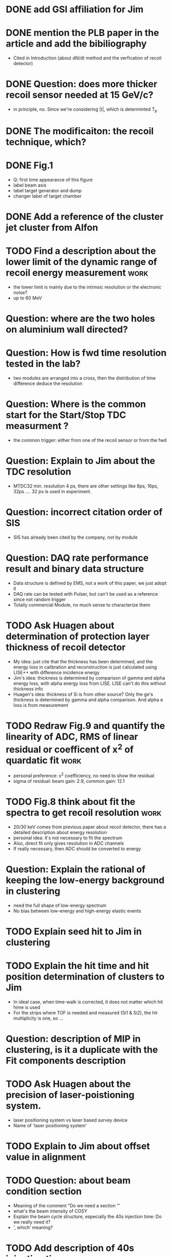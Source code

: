 
* DONE add GSI affiliation for Jim 
  CLOSED: [2021-02-25 Thu 09:49]

* DONE mention the PLB paper in the article and add the bibiliography 
  CLOSED: [2021-03-02 Tue 09:17]
  * Cited in Introduction (about dN/dt method and the verfication of recoil detector)

* DONE Question: does more thicker recoil sensor needed at 15 GeV/c?
  CLOSED: [2021-03-02 Tue 09:17]
  * in principle, no. Since we're considering |t|, which is determinted T_p

* DONE The modificaiton: the recoil technique, which?
  CLOSED: [2021-03-02 Tue 09:17]
  
* DONE Fig.1
  CLOSED: [2021-02-25 Thu 12:55]
  * Q: first time appearance of this figure
  * label beam axis
  * label target generator and dump
  * changer label of target chamber

* DONE Add a reference of the cluster jet cluster from Alfon
  CLOSED: [2021-02-25 Thu 12:56]

* TODO Find a description about the lower limit of the dynamic range of recoil energy measurement :work:
  * the lower limit is mainly due to the intrinsic resolution or the electronic noise?
  * up to 60 MeV

* Question: where are the two holes on aluminium wall directed? 

* Question: How is fwd time resolution tested in the lab?
  * two modules are arranged into a cross, then the distribution of time difference deduce the resolution

* Question: Where is the common start for the Start/Stop TDC measurment ?
  * the common trigger: either from one of the recoil sensor or from the fwd

* Question: Explain to Jim about the TDC resolution
  * MTDC32 min. resolution 4 ps, there are other settings like 8ps, 16ps, 32ps .... 32 ps is used in experiment.

* Question: incorrect citation order of SIS 
  * SIS has already been cited by the company, not by module

* Question: DAQ rate performance result and binary data structure 
  * Data structure is defined by EMS, not a work of this paper, we just adopt it
  * DAQ rate can be tested with Pulser, but can't be used as a reference since not random trigger
  * Totally commercial Module, no much sense to characterize them

* TODO Ask Huagen about determination of protection layer thickness of recoil detector
  * My idea: just cite that the thickness has been determined, and the energy loss in calibration and reconstruction is just calculated using LISE++ with difference incidence energy
  * Jim's idea: thickness is determined by comparison of gamma and alpha energy loss, with alpha energy loss from LISE. LISE can't do this without thickness info
  * Huagen's idea: thickness of Si is from other source? Only the ge's thickness is determined by gamma and alpha comparison. And alpha e loss is from measurement

* TODO Redraw Fig.9 and quantify the linearity of ADC, RMS of linear residual or coefficent of x^2 of quardatic fit :work:
  * personal preference: x^2 coefficiency, no need to show the residual
  * sigma of residual: beam gain: 2.9, common gain: 12.1

* TODO Fig.8 think about fit the spectra to get recoil resolution      :work:
  * 20/30 keV comes from previous paper about recoil detector, there has a detailed description about energy resolution
  * personal idea: it's not necessary to fit the spectrum
  * Also, direct fit only gives resolution in ADC channels
  * If really necessary, then ADC should be converted to energy

* Question: Explain the rational of keeping the low-energy background in clustering
  * need the full shape of low-energy spectrum
  * No bias between low-energy and high-energy elastic events

* TODO Explain seed hit to Jim in clustering

* TODO Explain the hit time and hit position determination of clusters to Jim
  * In ideal case, when time-walk is corrected, it does not matter which hit hime is used
  * For the strips where TOF is needed and measured (Si1 & Si2), the hit multiplicity is one, so ...

* Question: description of MIP in clustering, is it a duplicate with the Fit components description 

* TODO Ask Huagen about the precision of laser-poistioning system.
  * laser positioning system vs laser based survey device
  * Name of 'laser positioning system'

* TODO Explain to Jim about offset value in alignment

* TODO Question: about beam condition section
  * Meaning of the comment "Do we need a section "'
  * what's the beam intensity of COSY
  * Explain the beam cycle structure, especially the 40s injection time: Do we really need it?
  * ', which' meaning?
    
* TODO Add description of 40s injection time                           :work:
  
* TODO How did Jim define coincidence?
  * caption of Fig. 18 about the grey area: they are from TOF-E selection
  * elastic events from the edge still have the correct coincidence 

* DONE Fig.18 in comparison with Fig.3 description.
  CLOSED: [2021-03-04 Thu 10:14]
  * Is it a duplicate of information?
  * Correct description of Fig.18 (a)

* DONE min |t|: 0.0008 is the design value, 0.0007 is the deduced from data analysis (350 keV)
  CLOSED: [2021-03-04 Thu 10:14]

* TODO Conclustion section                                             :work:
  * The target thickness effect is slightly discussed in Fig. 18 (a)
  * Prefer not talking about the detail about target profile determination in this article
    * The result is not finalized
    * and may need peer-review or admission from Alfon
    * The contents should be in another paper purely about data analysis

* DONE Add description about multi-strip readout and its fit model
  CLOSED: [2021-03-04 Thu 10:14]

* Sec. 5.4 Peak energy used in the Alignment
  
  * Peak energy is from the fit results using the extraction model described in the results section (Sec. 6)

* Sec. 6.2 Fwd Timing resolution in beam test
  * 140 is sigma, 400 is FWHM. I change 140 to 360 to keep them consistent

* Sec. 6.2 About Fwd SNR
  * Two factors:
    * Mainly due to the pedestal width: sigma = 4 channels in the lab test comparing to 6 in beam test
    * The minor contribution is the voltage applied to PMT is not exactly the same, but this is just a small factor, the lower limits of the MIP peak are almost identical (between 1000 to 1020)

* Sec. 7 about the source of the unexpected thickness of target beam profile
  * It's put here because the source is not identified yet, and the tilting of the target and the beam emittance is just one possibility. So I think it's more suitable to be put in the conclusion and outlook section.

* About unit KB or KiB
  https://answers.microsoft.com/en-us/windows/forum/all/microsoft-to-clear-kib-vs-kb-etc-confusion-anytime/815f5e8f-510f-4bef-9f6c-26d723fe4eeb

* 
